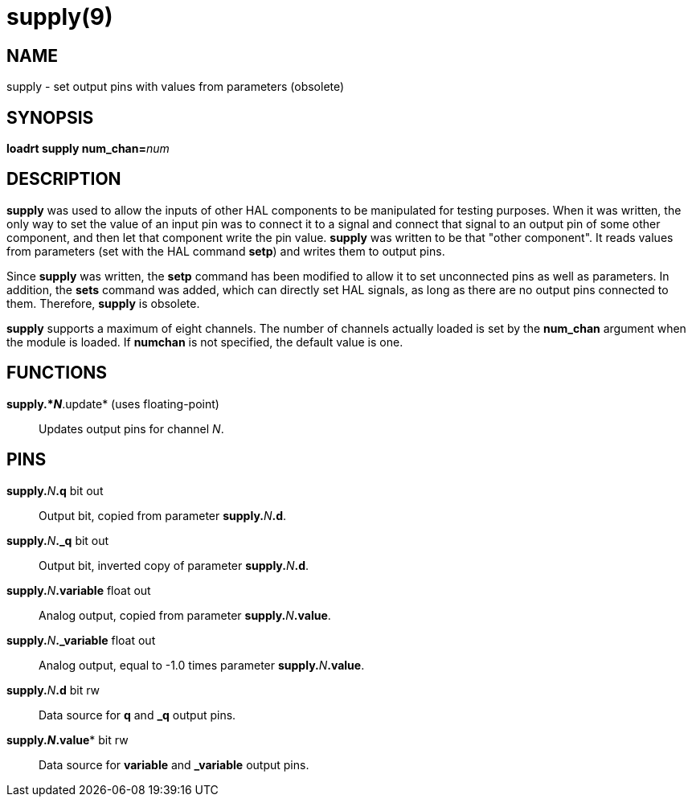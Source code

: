 = supply(9)

== NAME

supply - set output pins with values from parameters (obsolete)

== SYNOPSIS

**loadrt supply num_chan=**_num_

== DESCRIPTION

*supply* was used to allow the inputs of other HAL components to be
manipulated for testing purposes. When it was written, the only way to
set the value of an input pin was to connect it to a signal and connect
that signal to an output pin of some other component, and then let that
component write the pin value. *supply* was written to be that "other
component". It reads values from parameters (set with the HAL command
*setp*) and writes them to output pins.

Since *supply* was written, the *setp* command has been modified to
allow it to set unconnected pins as well as parameters. In addition, the
*sets* command was added, which can directly set HAL signals, as long as
there are no output pins connected to them. Therefore, *supply* is obsolete.

*supply* supports a maximum of eight channels. The number of channels
actually loaded is set by the *num_chan* argument when the module is
loaded. If *numchan* is not specified, the default value is one.

== FUNCTIONS

*supply.*_N_*.update* (uses floating-point)::
  Updates output pins for channel _N_.

== PINS

**supply.**_N_**.q** bit out::
  Output bit, copied from parameter **supply.**_N_**.d**.
**supply.**_N_**._q** bit out::
  Output bit, inverted copy of parameter **supply.**_N_**.d**.
**supply.**_N_**.variable** float out::
  Analog output, copied from parameter **supply.**_N_**.value**.
**supply.**_N_**._variable** float out::
  Analog output, equal to -1.0 times parameter **supply.**_N_**.value**.
**supply.**_N_**.d** bit rw::
  Data source for *q* and *_q* output pins.
*supply.**_N_**.value** bit rw::
  Data source for *variable* and *_variable* output pins.
